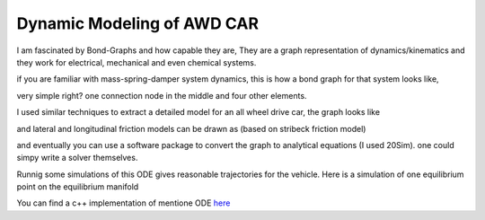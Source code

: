 Dynamic Modeling of AWD CAR
============================
I am fascinated by Bond-Graphs and how capable they are, They are a graph representation of dynamics/kinematics and they work for electrical, mechanical and even chemical systems. 

if you are familiar with mass-spring-damper system dynamics, this is how a bond graph for that system looks like,

.. image:: ../media/bond-spring.png
    :width: 600
    :align: center

very simple right? one connection node in the middle and four other elements. 

I used similar techniques to extract a detailed model for an all wheel drive car, the graph looks like

.. image:: ../media/bond-car.png
    :width: 600
    :align: center

and lateral and longitudinal friction models can be drawn as (based on stribeck friction model)

.. image:: ../media/bond-tire.png
    :width: 600
    :align: center

and eventually you can use a software package to convert the graph to analytical equations (I used 20Sim). one could simpy write a solver themselves.

.. image:: ../media/bond-ode.png
    :width: 600
    :align: center

Runnig some simulations of this ODE gives reasonable trajectories for the vehicle. Here is a simulation of one equilibrium point on the equilibrium manifold

.. image:: ../media/bond-equi.png
    :width: 600
    :align: center

You can find a c++ implementation of mentione ODE `here <https://github.com/arpg/spirit/blob/feature/rk4/include/spirit/CarODE.h>`_
